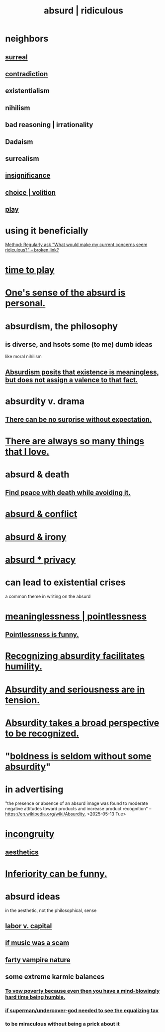 :PROPERTIES:
:ID:       902b3bbb-54eb-4a8c-916f-a2bcaa36225b
:ROAM_ALIASES: absurd absurdity ridiculous
:END:
#+title: absurd | ridiculous
* neighbors
** [[https://github.com/JeffreyBenjaminBrown/public_notes_with_github-navigable_links/blob/master/surreal.org][surreal]]
** [[https://github.com/JeffreyBenjaminBrown/public_notes_with_github-navigable_links/blob/master/paradox.org][contradiction]]
** existentialism
** nihilism
** bad reasoning | irrationality
** Dadaism
** surrealism
** [[https://github.com/JeffreyBenjaminBrown/public_notes_with_github-navigable_links/blob/master/emptiness.org#insignificance][insignificance]]
** [[https://github.com/JeffreyBenjaminBrown/public_notes_with_github-navigable_links/blob/master/choice.org][choice | volition]]
** [[https://github.com/JeffreyBenjaminBrown/public_notes_with_github-navigable_links/blob/master/play_fun.org][play]]
* using it beneficially
  [[:id:b4486b2b-7191-4445-8663-30eb1b5c3ec8][Method: Regularly ask "What would make my current concerns seem ridiculous?" -- broken link?]]
* [[https://github.com/JeffreyBenjaminBrown/public_notes_with_github-navigable_links/blob/master/play_fun.org#time-to-play][time to play]]
* [[https://github.com/JeffreyBenjaminBrown/public_notes_with_github-navigable_links/blob/master/intimacy.org#ones-sense-of-the-absurd-is-personal][One's sense of the absurd is personal.]]
* absurdism, the philosophy
** is diverse, and hsots some (to me) dumb ideas
   like moral nihilism
** [[https://github.com/JeffreyBenjaminBrown/public_notes_with_github-navigable_links/blob/master/absurdism_the_philosophy_posits_that_existence_is_meaningless_but_does_not_assign_a_valence_to_that_fact.org][Absurdism posits that existence is meaningless, but does not assign a valence to that fact.]]
* absurdity v. drama
:PROPERTIES:
:ID:       daad763d-ae3f-4817-b02a-bf2a4e80f721
  :ROAM_ALIASES: "drama v. absurdity"
:END:
** [[https://github.com/JeffreyBenjaminBrown/public_notes_with_github-navigable_links/blob/master/there_can_be_no_surprise_without_expectation.org][There can be no surprise without expectation.]]
* [[https://github.com/JeffreyBenjaminBrown/public_notes_with_github-navigable_links/blob/master/there_are_always_so_many_things_that_i_love.org][There are always so many things that I love.]]
* absurd & death
** [[https://github.com/JeffreyBenjaminBrown/public_notes_with_github-navigable_links/blob/master/find_peace_with_death_while_avoiding_it.org][Find peace with death while avoiding it.]]
* [[https://github.com/JeffreyBenjaminBrown/public_notes_with_github-navigable_links/blob/master/absurd_struggle.org][absurd & conflict]]
* [[https://github.com/JeffreyBenjaminBrown/public_notes_with_github-navigable_links/blob/master/absurd_irony.org][absurd & irony]]
* [[https://github.com/JeffreyBenjaminBrown/public_notes_with_github-navigable_links/blob/master/absurd_private.org][absurd * privacy]]
* can lead to existential crises
  a common theme in writing on the absurd
* [[https://github.com/JeffreyBenjaminBrown/public_notes_with_github-navigable_links/blob/master/meaninglessness_pointlessness.org][meaninglessness | pointlessness]]
** [[https://github.com/JeffreyBenjaminBrown/public_notes_with_github-navigable_links/blob/master/pointlessness_is_funny.org][Pointlessness is funny.]]
* [[https://github.com/JeffreyBenjaminBrown/public_notes_with_github-navigable_links/blob/master/recognizing_absurdity_facilitates_humility.org][Recognizing absurdity facilitates humility.]]
* [[https://github.com/JeffreyBenjaminBrown/public_notes_with_github-navigable_links/blob/master/absurdity_and_seriousness_are_in_tension.org][Absurdity and seriousness are in tension.]]
* [[https://github.com/JeffreyBenjaminBrown/public_notes_with_github-navigable_links/blob/master/absurdity_takes_a_broad_perspective_to_be_recognized.org][Absurdity takes a broad perspective to be recognized.]]
* "[[https://github.com/JeffreyBenjaminBrown/public_notes_with_github-navigable_links/blob/master/boldness_is_seldom_without_some_absurdity.org][boldness is seldom without some absurdity]]"
* in advertising
  "the presence or absence of an absurd image was found to moderate negative attitudes toward products and increase product recognition"
  -- https://en.wikipedia.org/wiki/Absurdity, <2025-05-13 Tue>
* [[https://github.com/JeffreyBenjaminBrown/public_notes_with_github-navigable_links/blob/master/incongruity.org][incongruity]]
** [[https://github.com/JeffreyBenjaminBrown/public_notes_with_github-navigable_links/blob/master/aesthetics.org][aesthetics]]
* [[https://github.com/JeffreyBenjaminBrown/public_notes_with_github-navigable_links/blob/master/inferiority_can_be_funny.org][Inferiority can be funny.]]
* absurd ideas
  in the aesthetic, not the philosophical, sense
** [[https://github.com/JeffreyBenjaminBrown/public_notes_with_github-navigable_links/blob/master/labor_v_capital.org][labor v. capital]]
** [[https://github.com/JeffreyBenjaminBrown/secret_org_with_github-navigable_links/blob/master/if_music_was_a_scam.org][if music was a scam]]
** [[https://github.com/JeffreyBenjaminBrown/public_notes_with_github-navigable_links/blob/master/farty_vampire.org][farty vampire nature]]
** some extreme karmic balances
:PROPERTIES:
:ID:       8a2e7933-9234-4010-80bb-67ba5b98489b
:END:
*** [[https://github.com/JeffreyBenjaminBrown/public_notes_with_github-navigable_links/blob/master/to_vow_poverty_because_even_then_you_have_a_mind_blowingly_hard_time_being_humble.org][To vow poverty because even then you have a mind-blowingly hard time being humble.]]
*** [[https://github.com/JeffreyBenjaminBrown/public_notes_with_github-navigable_links/blob/master/if_superman_undercover_god_needed_to_see_the_equalizing_tax.org][if superman/undercover-god needed to see the equalizing tax]]
*** to be miraculous without being a prick about it
:PROPERTIES:
:ID:       1367f49d-3473-4325-a9d0-ee840c4fe0c7
:END:
